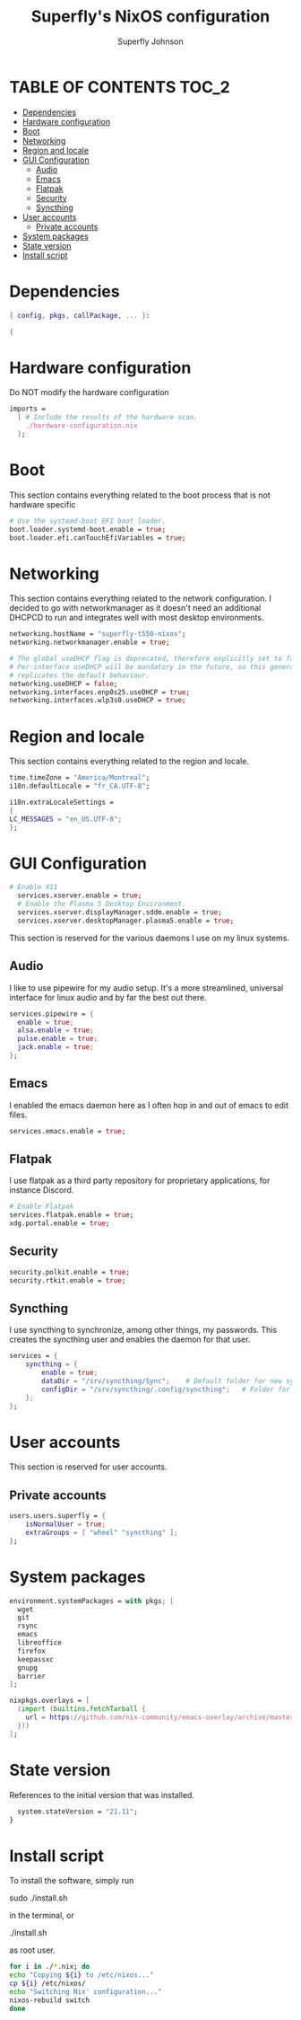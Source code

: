 #+TITLE: Superfly's NixOS configuration
#+AUTHOR: Superfly Johnson
#+DESCRIPTION: Superfly's personal NixOS configuration
#+STARTUP: showeverything
#+PROPERTY: header-args :tangle configuration.nix
#+NAME: configuration.nix
#+auto_tangle: t

* TABLE OF CONTENTS :TOC_2:
- [[#dependencies][Dependencies]]
- [[#hardware-configuration][Hardware configuration]]
- [[#boot][Boot]]
- [[#networking][Networking]]
- [[#region-and-locale][Region and locale]]
- [[#gui-configuration][GUI Configuration]]
  - [[#audio][Audio]]
  - [[#emacs][Emacs]]
  - [[#flatpak][Flatpak]]
  - [[#security][Security]]
  - [[#syncthing][Syncthing]]
- [[#user-accounts][User accounts]]
  - [[#private-accounts][Private accounts]]
- [[#system-packages][System packages]]
- [[#state-version][State version]]
- [[#install-script][Install script]]

* Dependencies                                               
#+BEGIN_SRC nix
  { config, pkgs, callPackage, ... }:

  {
#+END_SRC

* Hardware configuration
Do NOT modify the hardware configuration

#+BEGIN_SRC nix 
  imports =
    [ # Include the results of the hardware scan.
      ./hardware-configuration.nix
    ];
#+END_SRC

* Boot
This section contains everything related to the boot process that is
not hardware specific

#+BEGIN_SRC nix
  # Use the systemd-boot EFI boot loader.
  boot.loader.systemd-boot.enable = true;
  boot.loader.efi.canTouchEfiVariables = true;
#+END_SRC

* Networking 
This section contains everything related to the network configuration.
I decided to go with networkmanager as it doesn't need an additional
DHCPCD to run and integrates well with most desktop environments.
#+BEGIN_SRC nix
    networking.hostName = "superfly-t550-nixos"; 
    networking.networkmanager.enable = true;

    # The global useDHCP flag is deprecated, therefore explicitly set to false here.
    # Per-interface useDHCP will be mandatory in the future, so this generated config
    # replicates the default behaviour.
    networking.useDHCP = false;
    networking.interfaces.enp0s25.useDHCP = true;
    networking.interfaces.wlp3s0.useDHCP = true;
#+END_SRC

* Region and locale
This section contains everything related to the region and locale.
#+BEGIN_SRC nix
    time.timeZone = "America/Montreal";
    i18n.defaultLocale = "fr_CA.UTF-8";

    i18n.extraLocaleSettings = 
    {
	LC_MESSAGES = "en_US.UTF-8";
    };
#+END_SRC

* GUI Configuration
#+BEGIN_SRC nix
# Enable X11
  services.xserver.enable = true;
  # Enable the Plasma 5 Desktop Environment.
  services.xserver.displayManager.sddm.enable = true;
  services.xserver.desktopManager.plasma5.enable = true;
#+END_SRC

This section is reserved for the various daemons I use on my linux systems.
** Audio

I like to use pipewire for my audio setup. It's a more streamlined, universal interface for linux audio and by far the best out there.
#+BEGIN_SRC nix
    services.pipewire = {
      enable = true;
      alsa.enable = true;
      pulse.enable = true;
      jack.enable = true;
    };
#+END_SRC

** Emacs

I enabled the emacs daemon here as I often hop in and out of emacs to edit files.
#+BEGIN_SRC nix
    services.emacs.enable = true;
#+END_SRC
** Flatpak
I use flatpak as a third party repository for proprietary applications, for instance Discord. 
#+BEGIN_SRC nix
    # Enable Flatpak
    services.flatpak.enable = true;
    xdg.portal.enable = true;
#+END_SRC

** Security
#+BEGIN_SRC nix
    security.polkit.enable = true;
    security.rtkit.enable = true;
#+END_SRC

** Syncthing
I use syncthing to synchronize, among other things, my passwords. This creates the syncthing user and enables the daemon for that user.
#+BEGIN_SRC nix
services = {
    syncthing = {
        enable = true;
        dataDir = "/srv/syncthing/Sync";    # Default folder for new synced folders
        configDir = "/srv/syncthing/.config/syncthing";   # Folder for Syncthing's settings and keys
    };
};
#+END_SRC

* User accounts
This section is reserved for user accounts.

** Private accounts
#+BEGIN_SRC nix
users.users.superfly = {
    isNormalUser = true;
    extraGroups = [ "wheel" "syncthing" ]; 
};
#+END_SRC

* System packages
#+BEGIN_SRC nix
  environment.systemPackages = with pkgs; [
    wget
    git
    rsync
    emacs
    libreoffice
    firefox
    keepassxc
    gnupg
    barrier
  ];

  nixpkgs.overlays = [
    (import (builtins.fetchTarball {
      url = https://github.com/nix-community/emacs-overlay/archive/master.tar.gz;
    }))
  ];
#+END_SRC

* State version
References to the initial version that was installed. 
#+BEGIN_SRC nix
    system.stateVersion = "21.11"; 
  }
#+END_SRC

* Install script
To install the software, simply run 
#+BEGIN_EXAMPLE sh
sudo ./install.sh
#+END_EXAMPLE
in the terminal, or
#+BEGIN_EXAMPLE sh
./install.sh
#+END_EXAMPLE
as root user. 

#+BEGIN_SRC sh :tangle install.sh :shebang "#!/bin/sh" :tangle-mode (identity #o755)
  for i in ./*.nix; do
  echo "Copying ${i} to /etc/nixos..."
  cp ${i} /etc/nixos/
  echo "Switching Nix' configuration..."
  nixos-rebuild switch
  done
#+END_SRC
